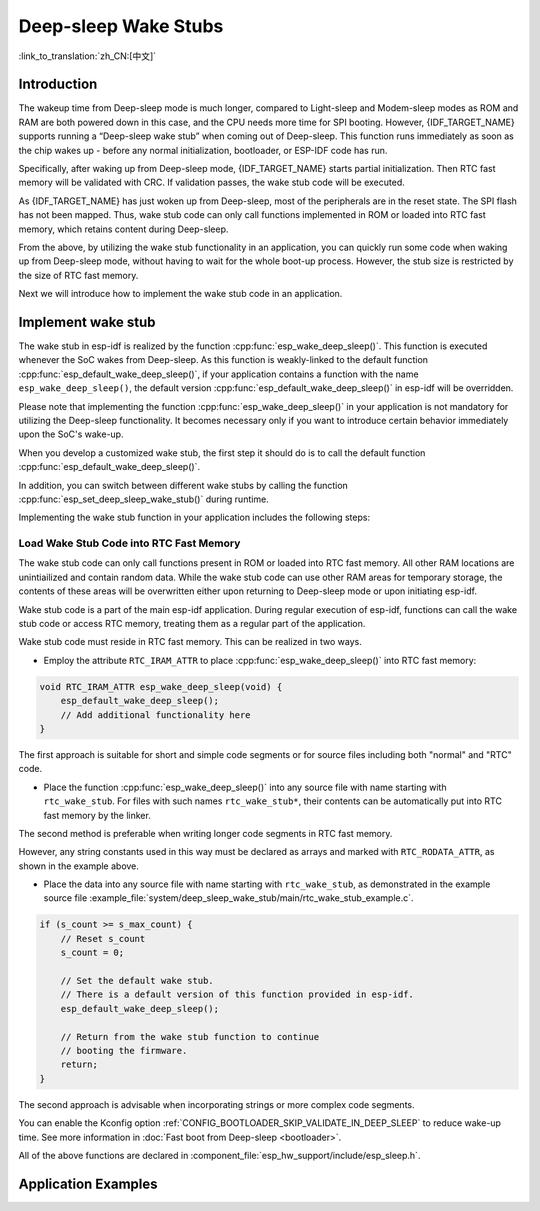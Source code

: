 Deep-sleep Wake Stubs
=====================

:link_to_translation:`zh_CN:[中文]`

Introduction
------------

The wakeup time from Deep-sleep mode is much longer, compared to Light-sleep and Modem-sleep modes as ROM and RAM are both powered down in this case, and the CPU needs more time for SPI booting. However, {IDF_TARGET_NAME} supports running a “Deep-sleep wake stub” when coming out of Deep-sleep. This function runs immediately as soon as the chip wakes up - before any normal initialization, bootloader, or ESP-IDF code has run.

Specifically, after waking up from Deep-sleep mode, {IDF_TARGET_NAME} starts partial initialization. Then RTC fast memory will be validated with CRC. If validation passes, the wake stub code will be executed.

As {IDF_TARGET_NAME} has just woken up from Deep-sleep, most of the peripherals are in the reset state. The SPI flash has not been mapped. Thus, wake stub code can only call functions implemented in ROM or loaded into RTC fast memory, which retains content during Deep-sleep.

From the above, by utilizing the wake stub functionality in an application, you can quickly run some code when waking up from Deep-sleep mode, without having to wait for the whole boot-up process. However, the stub size is restricted by the size of RTC fast memory.

.. only:: SOC_RTC_SLOW_MEM_SUPPORTED

    {IDF_TARGET_NAME} supports RTC memory, including both RTC fast memory and RTC slow memory. The wake stub code should be loaded into RTC fast memory, with data utilized by the code being stored in RTC fast or RTC slow memory.

.. only:: not SOC_RTC_SLOW_MEM_SUPPORTED

    {IDF_TARGET_NAME} only supports RTC fast memory. The wake stub code and data that it utilizes should be loaded into RTC fast memory.

Next we will introduce how to implement the wake stub code in an application.

Implement wake stub
-------------------

The wake stub in esp-idf is realized by the function :cpp:func:`esp_wake_deep_sleep()`. This function is executed whenever the SoC wakes from Deep-sleep. As this function is weakly-linked to the default function :cpp:func:`esp_default_wake_deep_sleep()`, if your application contains a function with the name ``esp_wake_deep_sleep()``, the default version :cpp:func:`esp_default_wake_deep_sleep()` in esp-idf will be overridden.

Please note that implementing the function :cpp:func:`esp_wake_deep_sleep()` in your application is not mandatory for utilizing the Deep-sleep functionality. It becomes necessary only if you want to introduce certain behavior immediately upon the SoC's wake-up.

When you develop a customized wake stub, the first step it should do is to call the default function :cpp:func:`esp_default_wake_deep_sleep()`.

In addition, you can switch between different wake stubs by calling the function :cpp:func:`esp_set_deep_sleep_wake_stub()` during runtime.

Implementing the wake stub function in your application includes the following steps:

.. list::

    - Loading wake stub code into RTC fast memory
    :SOC_RTC_SLOW_MEM_SUPPORTED: - Loading data into RTC memory
    :not SOC_RTC_SLOW_MEM_SUPPORTED: - Loading data into RTC fast memory

Load Wake Stub Code into RTC Fast Memory
^^^^^^^^^^^^^^^^^^^^^^^^^^^^^^^^^^^^^^^^

The wake stub code can only call functions present in ROM or loaded into RTC fast memory. All other RAM locations are unintiailized and contain random data. While the wake stub code can use other RAM areas for temporary storage, the contents of these areas will be overwritten either upon returning to Deep-sleep mode or upon initiating esp-idf.

Wake stub code is a part of the main esp-idf application. During regular execution of esp-idf, functions can call the wake stub code or access RTC memory, treating them as a regular part of the application.

Wake stub code must reside in RTC fast memory. This can be realized in two ways.

- Employ the attribute ``RTC_IRAM_ATTR`` to place :cpp:func:`esp_wake_deep_sleep()` into RTC fast memory:

.. code:: c

    void RTC_IRAM_ATTR esp_wake_deep_sleep(void) {
        esp_default_wake_deep_sleep();
        // Add additional functionality here
    }

The first approach is suitable for short and simple code segments or for source files including both "normal" and "RTC" code.

- Place the function :cpp:func:`esp_wake_deep_sleep()` into any source file with name starting with ``rtc_wake_stub``. For files with such names ``rtc_wake_stub*``, their contents can be automatically put into RTC fast memory by the linker.

The second method is preferable when writing longer code segments in RTC fast memory.

.. only:: SOC_RTC_SLOW_MEM_SUPPORTED

    Load Wake Stub Data into RTC memory
    ^^^^^^^^^^^^^^^^^^^^^^^^^^^^^^^^^^^

    RTC memory must include read-only data used by the wake stub code. Data in RTC memory is initialized whenever the SoC restarts, except when waking from Deep-sleep. In such cases, the data retained before entering to Deep-sleep are kept. Data used by the wake stub code must be resident in RTC memory, i.e. RTC fast memory or in RTC slow memory.

    The data can be specified in the following two methods:

    - Utilize attributes ``RTC_DATA_ATTR`` and ``RTC_RODATA_ATTR`` to specify writable or read-only data, respectively.

    .. code:: c

        RTC_DATA_ATTR int wake_count;

        void RTC_IRAM_ATTR esp_wake_deep_sleep(void) {
            esp_default_wake_deep_sleep();
            static RTC_RODATA_ATTR const char fmt_str[] = "Wake count %d\n";
            esp_rom_printf(fmt_str, wake_count++);
        }

    The RTC memory area where the data will be placed can be configured via the menuconfig option :ref:`CONFIG_{IDF_TARGET_CFG_PREFIX}_RTCDATA_IN_FAST_MEM`. This option allows keeping slow memory area for ULP programs. Once it is enabled, the data marked with ``RTC_DATA_ATTR`` and ``RTC_RODATA_ATTR`` are placed in the RTC fast memory segment; otherwise, it goes to RTC slow memory (the default option). This option depends on the :ref:`CONFIG_FREERTOS_UNICORE` option because RTC fast memory can be accessed only by PRO_CPU.

    .. only:: esp32

        This option depends on the :ref:`CONFIG_FREERTOS_UNICORE` because RTC fast memory can be accessed only by PRO_CPU.

        The attributes ``RTC_FAST_ATTR`` and ``RTC_SLOW_ATTR`` can be used to specify data that is forcefully placed into RTC fast memory and RTC slow memory, respectively. Any access to data marked with ``RTC_FAST_ATTR`` is allowed by PRO_CPU only.

    .. only:: esp32s2 or esp32s3

        The attributes ``RTC_FAST_ATTR`` and ``RTC_SLOW_ATTR`` can be used to specify data that is forcefully placed into RTC fast memory and RTC slow memory, respectively.


.. only:: not SOC_RTC_SLOW_MEM_SUPPORTED

    Load Wake Stub Data into RTC Fast memory
    ^^^^^^^^^^^^^^^^^^^^^^^^^^^^^^^^^^^^^^^^

    Data used by wake stub code must be resident in RTC fast memory.

    The data can be specified in the following two methods:

    - Use the ``RTC_DATA_ATTR`` and ``RTC_RODATA_ATTR`` to specify writable or read-only data, respectively.

    .. code:: c

        RTC_DATA_ATTR int wake_count;

        void RTC_IRAM_ATTR esp_wake_deep_sleep(void) {
            esp_default_wake_deep_sleep();
            static RTC_RODATA_ATTR const char fmt_str[] = "Wake count %d\n";
            esp_rom_printf(fmt_str, wake_count++);
        }

    The attributes ``RTC_FAST_ATTR`` and ``RTC_SLOW_ATTR`` can be used to specify data that will be force placed into RTC fast memory and RTC slow memory respectively. However, {IDF_TARGET_NAME} includes RTC fast memory only, so both these two attributes will map to this region.

However, any string constants used in this way must be declared as arrays and marked with ``RTC_RODATA_ATTR``, as shown in the example above.

- Place the data into any source file with name starting with ``rtc_wake_stub``, as demonstrated in the example source file :example_file:`system/deep_sleep_wake_stub/main/rtc_wake_stub_example.c`.

.. code:: c

    if (s_count >= s_max_count) {
        // Reset s_count
        s_count = 0;

        // Set the default wake stub.
        // There is a default version of this function provided in esp-idf.
        esp_default_wake_deep_sleep();

        // Return from the wake stub function to continue
        // booting the firmware.
        return;
    }

The second approach is advisable when incorporating strings or more complex code segments.

You can enable the Kconfig option :ref:`CONFIG_BOOTLOADER_SKIP_VALIDATE_IN_DEEP_SLEEP` to reduce wake-up time. See more information in :doc:`Fast boot from Deep-sleep <bootloader>`.

All of the above functions are declared in :component_file:`esp_hw_support/include/esp_sleep.h`.

Application Examples
--------------------

.. only:: SOC_RTC_FAST_MEM_SUPPORTED

    - :example:`system/deep_sleep_wake_stub` demonstrates how to use the Deep-sleep wake stub on {IDF_TARGET_NAME} to quickly perform some tasks (the wake stub code) immediately after wake-up before going back to sleep.
